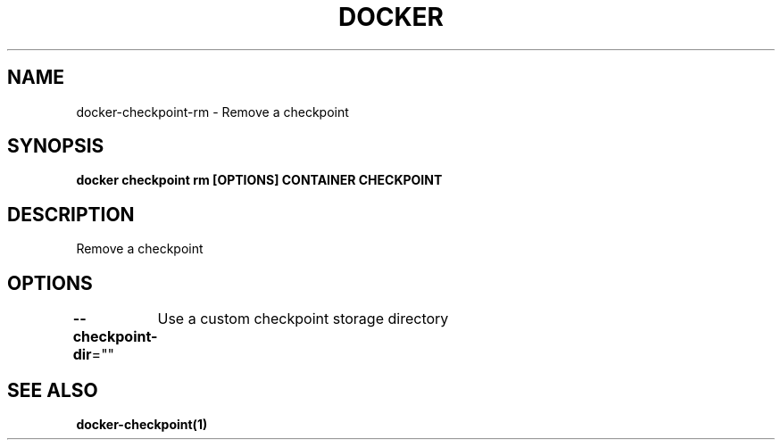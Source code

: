 .nh
.TH "DOCKER" "1" "Jun 2025" "Docker Community" "Docker User Manuals"

.SH NAME
docker-checkpoint-rm - Remove a checkpoint


.SH SYNOPSIS
\fBdocker checkpoint rm [OPTIONS] CONTAINER CHECKPOINT\fP


.SH DESCRIPTION
Remove a checkpoint


.SH OPTIONS
\fB--checkpoint-dir\fP=""
	Use a custom checkpoint storage directory


.SH SEE ALSO
\fBdocker-checkpoint(1)\fP
